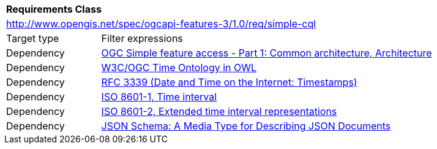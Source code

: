 [[rc_simple-cql]]
[cols="1,4",width="90%"]
|===
2+|*Requirements Class*
2+|http://www.opengis.net/spec/ogcapi-features-3/1.0/req/simple-cql
|Target type |Filter expressions
|Dependency |<<ogc06-103r4,OGC Simple feature access - Part 1: Common architecture, Architecture>>
|Dependency |<<owl-time,W3C/OGC Time Ontology in OWL>>
|Dependency |<<rfc3339,RFC 3339 (Date and Time on the Internet: Timestamps)>>
|Dependency |<<iso8601-1,ISO 8601-1, Time interval>>
|Dependency |<<iso8601-2,ISO 8601-2, Extended time interval representations>>
|Dependency |<<json-schema,JSON Schema: A Media Type for Describing JSON Documents>>
|===
